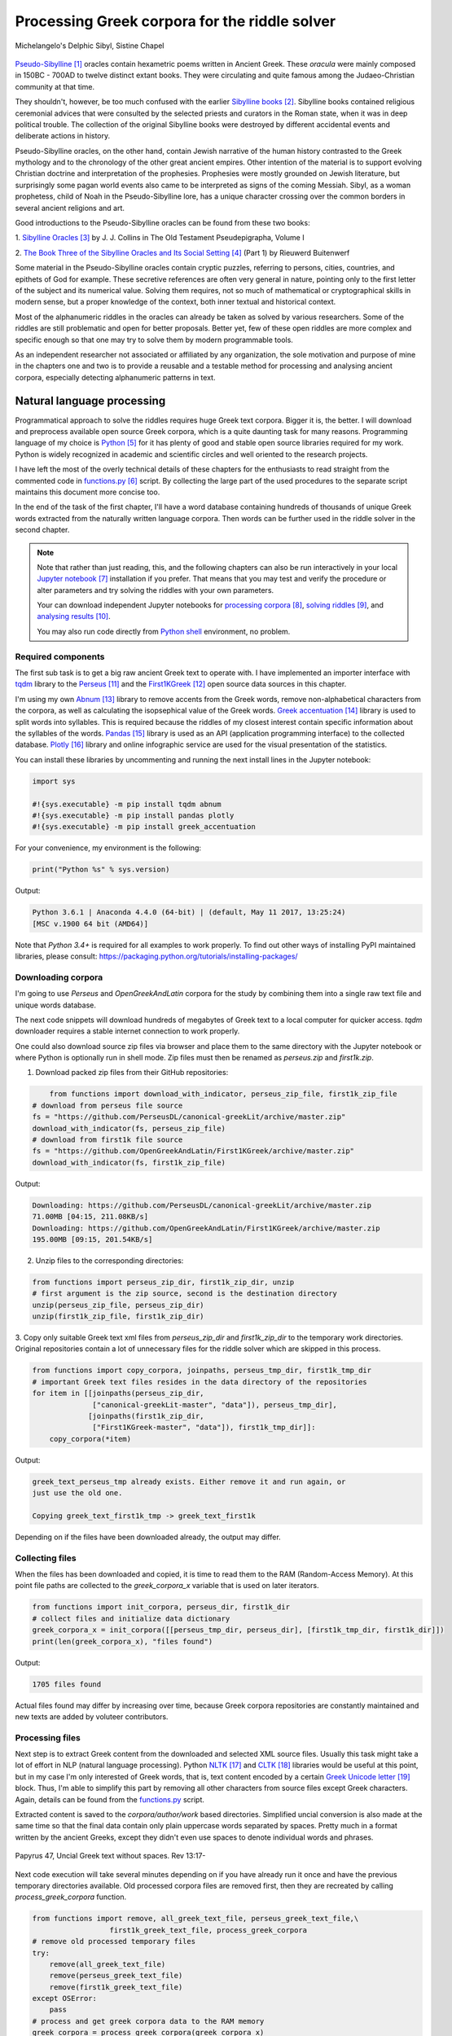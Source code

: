 Processing Greek corpora for the riddle solver
==============================================

.. figure:: delphic_sibyl.png
   :scale: 100 %
   :alt: Delphic Sibyl
   :align: center

   Michelangelo's Delphic Sibyl, Sistine Chapel

`Pseudo-Sibylline <https://en.wikipedia.org/wiki/Sibylline_Oracles>`__ [#]_
oracles contain hexametric poems written in Ancient Greek. These *oracula* were
mainly composed in 150BC - 700AD to twelve distinct extant books. They were
circulating and quite famous among the Judaeo-Christian community at that time.

They shouldn't, however, be too much confused with the earlier `Sibylline books
<https://en.wikipedia.org/wiki/Sibylline_Books>`__ [#]_. Sibylline books
contained religious ceremonial advices that were consulted by the selected
priests and curators in the Roman state, when it was in deep political trouble.
The collection of the original Sibylline books were destroyed by different
accidental events and deliberate actions in history.

Pseudo-Sibylline oracles, on the other hand, contain Jewish narrative of the
human history contrasted to the Greek mythology and to the chronology of the
other great ancient empires. Other intention of the material is to support
evolving Christian doctrine and interpretation of the prophesies. Prophesies
were mostly grounded on Jewish literature, but surprisingly some pagan world
events also came to be interpreted as signs of the coming Messiah. Sibyl, as a
woman prophetess, child of Noah in the Pseudo-Sibylline lore, has a unique
character crossing over the common borders in several ancient religions and art.

Good introductions to the Pseudo-Sibylline oracles can be found from these two
books:

1. `Sibylline Oracles <https://books.google.fi/books?id=TNdeolWctsQC>`__ [#]_
by J. J. Collins in The Old Testament Pseudepigrapha, Volume I

2. `The Book Three of the Sibylline Oracles and Its Social Setting
<https://books.google.fi/books?id=Zqh8ZQZqnWYC>`__ [#]_ (Part 1) by Rieuwerd
Buitenwerf

Some material in the Pseudo-Sibylline oracles contain cryptic puzzles,
referring to persons, cities, countries, and epithets of God for example. These
secretive references are often very general in nature, pointing only to the
first letter of the subject and its numerical value. Solving them requires, not
so much of mathematical or cryptographical skills in modern sense, but a proper
knowledge of the context, both inner textual and historical context.

Most of the alphanumeric riddles in the oracles can already be taken as solved
by various researchers. Some of the riddles are still problematic and open for
better proposals. Better yet, few of these open riddles are more complex and
specific enough so that one may try to solve them by modern programmable tools.

As an independent researcher not associated or affiliated by any organization,
the sole motivation and purpose of mine in the chapters one and two is to
provide a reusable and a testable method for processing and analysing ancient
corpora, especially detecting alphanumeric patterns in text.

Natural language processing
---------------------------

Programmatical approach to solve the riddles requires huge Greek text corpora.
Bigger it is, the better. I will download and preprocess available open source
Greek corpora, which is a quite daunting task for many reasons. Programming
language of my choice is `Python <http://python.org>`__ [#]_ for it has plenty
of good and stable open source libraries required for my work. Python is widely
recognized in academic and scientific circles and well oriented to the research
projects.

I have left the most of the overly technical details of these chapters for the
enthusiasts to read straight from the commented code in `functions.py
<https://git.io/vAS2Z>`__ [#]_ script. By collecting the large part of the used
procedures to the separate script maintains this document more concise too.

In the end of the task of the first chapter, I'll have a word database
containing hundreds of thousands of unique Greek words extracted from the
naturally written language corpora. Then words can be further used in the
riddle solver in the second chapter.

.. note::

    Note that rather than just reading, this, and the following chapters can
    also be run interactively in your local `Jupyter notebook
    <https://jupyter.org/>`__ [#]_ installation if you prefer. That means that
    you may test and verify the procedure or alter parameters and try solving
    the riddles with your own parameters.

    Your can download independent Jupyter notebooks for `processing corpora
    <https://git.io/vASwM>`__ [#]_, `solving riddles <https://git.io/vASrY>`__
    [#]_, and `analysing results <https://>`__ [#]_.

    You may also run code directly from `Python shell
    <https://www.python.org/shell/>`__ environment, no problem.

Required components
~~~~~~~~~~~~~~~~~~~

The first sub task is to get a big raw ancient Greek text to operate with. I have
implemented an importer interface with `tqdm <https://github.com/tqdm/tqdm>`__
library to the `Perseus
<http://www.perseus.tufts.edu/hopper/opensource/download>`__ [#]_ and the
`First1KGreek <http://opengreekandlatin.github.io/First1KGreek/>`__ [#]_ open
source data sources in this chapter.

I'm using my own `Abnum <https://github.com/markomanninen/abnum3>`__ [#]_
library to remove accents from the Greek words, remove non-alphabetical
characters from the corpora, as well as calculating the isopsephical value of
the Greek words. `Greek accentuation
<https://github.com/jtauber/greek-accentuation>`__ [#]_ library is used to split
words into syllables. This is required because the riddles of my closest
interest contain specific information about the syllables of the words. `Pandas
<http://pandas.pydata.org/>`__ [#]_ library is used as an API (application
programming interface) to the collected database. `Plotly
<https://plot.ly/>`__ [#]_ library and online infographic service are used for
the visual presentation of the statistics.

You can install these libraries by uncommenting and running the next install
lines in the Jupyter notebook:

.. code-block:: python

  	import sys

  	#!{sys.executable} -m pip install tqdm abnum
  	#!{sys.executable} -m pip install pandas plotly
  	#!{sys.executable} -m pip install greek_accentuation

For your convenience, my environment is the following:

.. code-block:: python

  	print("Python %s" % sys.version)

Output:

.. code-block:: txt

    Python 3.6.1 | Anaconda 4.4.0 (64-bit) | (default, May 11 2017, 13:25:24)
    [MSC v.1900 64 bit (AMD64)]

Note that `Python 3.4+` is required for all examples to work properly. To find
out other ways of installing PyPI maintained libraries, please consult:
https://packaging.python.org/tutorials/installing-packages/

Downloading corpora
~~~~~~~~~~~~~~~~~~~

I'm going to use `Perseus` and `OpenGreekAndLatin` corpora for the study by
combining them into a single raw text file and unique words database.

The next code snippets will download hundreds of megabytes of Greek text to a
local computer for quicker access. `tqdm` downloader requires a stable internet
connection to work properly.

One could also download source zip files via browser and place them to the same
directory with the Jupyter notebook or where Python is optionally run in shell
mode. Zip files must then be renamed as `perseus.zip` and `first1k.zip`.

1. Download packed zip files from their GitHub repositories:

.. code-block:: python

  	from functions import download_with_indicator, perseus_zip_file, first1k_zip_file
    # download from perseus file source
    fs = "https://github.com/PerseusDL/canonical-greekLit/archive/master.zip"
    download_with_indicator(fs, perseus_zip_file)
    # download from first1k file source
    fs = "https://github.com/OpenGreekAndLatin/First1KGreek/archive/master.zip"
    download_with_indicator(fs, first1k_zip_file)

Output:

.. code-block:: txt

    Downloading: https://github.com/PerseusDL/canonical-greekLit/archive/master.zip
    71.00MB [04:15, 211.08KB/s]
    Downloading: https://github.com/OpenGreekAndLatin/First1KGreek/archive/master.zip
    195.00MB [09:15, 201.54KB/s]

2. Unzip files to the corresponding directories:

.. code-block:: python

    from functions import perseus_zip_dir, first1k_zip_dir, unzip
    # first argument is the zip source, second is the destination directory
    unzip(perseus_zip_file, perseus_zip_dir)
    unzip(first1k_zip_file, first1k_zip_dir)

3. Copy only suitable Greek text xml files from `perseus_zip_dir` and
`first1k_zip_dir` to the temporary work directories. Original repositories
contain a lot of unnecessary files for the riddle solver which are skipped in
this process.

.. code-block:: python

    from functions import copy_corpora, joinpaths, perseus_tmp_dir, first1k_tmp_dir
    # important Greek text files resides in the data directory of the repositories
    for item in [[joinpaths(perseus_zip_dir,
                  ["canonical-greekLit-master", "data"]), perseus_tmp_dir],
                 [joinpaths(first1k_zip_dir,
                  ["First1KGreek-master", "data"]), first1k_tmp_dir]]:
        copy_corpora(*item)

Output:

.. code-block:: txt

    greek_text_perseus_tmp already exists. Either remove it and run again, or
    just use the old one.

    Copying greek_text_first1k_tmp -> greek_text_first1k

Depending on if the files have been downloaded already, the output may differ.

Collecting files
~~~~~~~~~~~~~~~~

When the files has been downloaded and copied, it is time to read them to the
RAM (Random-Access Memory). At this point file paths are collected to the
`greek_corpora_x` variable that is used on later iterators.

.. code-block:: python

    from functions import init_corpora, perseus_dir, first1k_dir
    # collect files and initialize data dictionary
    greek_corpora_x = init_corpora([[perseus_tmp_dir, perseus_dir], [first1k_tmp_dir, first1k_dir]])
    print(len(greek_corpora_x), "files found")

Output:

.. code-block:: text

    1705 files found

Actual files found may differ by increasing over time, because Greek corpora
repositories are constantly maintained and new texts are added by voluteer
contributors.

Processing files
~~~~~~~~~~~~~~~~

Next step is to extract Greek content from the downloaded and selected XML
source files. Usually this task might take a lot of effort in NLP (natural
language processing). Python `NLTK <https://www.nltk.org/>`__ [#]_ and `CLTK
<https://github.com/cltk/cltk>`__ [#]_ libraries would be useful at this point,
but in my case I'm only interested of Greek words, that is, text content
encoded by a certain `Greek Unicode letter
<https://en.wikipedia.org/wiki/Greek_alphabet#Greek_in_Unicode>`__ [#]_ block.
Thus, I'm able to simplify this part by removing all other characters from
source files except Greek characters. Again, details can be found from the
`functions.py <https://git.io/vAS2Z>`__ script.

Extracted content is saved to the `corpora/author/work` based directories.
Simplified uncial conversion is also made at the same time so that the final
data contain only plain uppercase words separated by spaces. Pretty much in a
format written by the ancient Greeks, except they didn't even use spaces to
denote individual words and phrases.

.. figure:: P47.png
   :scale: 100 %
   :alt: Papyrus 47, Uncial Greek text without spaces
   :align: center

   Papyrus 47, Uncial Greek text without spaces. Rev 13:17-

Next code execution will take several minutes depending on if you have already
run it once and have the previous temporary directories available. Old processed
corpora files are removed first, then they are recreated by calling
`process_greek_corpora` function.

.. code-block:: python

  	from functions import remove, all_greek_text_file, perseus_greek_text_file,\
                          first1k_greek_text_file, process_greek_corpora
  	# remove old processed temporary files
  	try:
  	    remove(all_greek_text_file)
  	    remove(perseus_greek_text_file)
  	    remove(first1k_greek_text_file)
  	except OSError:
  	    pass
	# process and get greek corpora data to the RAM memory
	greek_corpora = process_greek_corpora(greek_corpora_x)

Statistics
----------

After the files have been downloaded and preprocessed, I'm going to output the
size of them:

.. code-block:: python

  	from functions import get_file_size

  	print("Size of the all raw text: %s MB" % get_file_size(all_greek_text_file))
  	print("Size of the perseus raw text: %s MB" % get_file_size(perseus_greek_text_file))
  	print("Size of the first1k raw text: %s MB" % get_file_size(first1k_greek_text_file))

Output:

.. code-block:: txt

    Size of the all raw text: 347.76 MB
    Size of the perseus raw text: 107.41 MB
    Size of the first1k raw text: 240.35 MB

Then, I will calculate other statistics of the saved text files to compare their
content:

.. code-block:: python

  	from functions import get_stats

  	ccontent1, chars1, lwords1 = get_stats(perseus_greek_text_file)
  	ccontent2, chars2, lwords2 = get_stats(first1k_greek_text_file)
  	ccontent3, chars3, lwords3 = get_stats(all_greek_text_file)

Output:

.. code-block:: txt

    Corpora: perseus_greek_text_files.txt
    Letters: 51411752
    Words in total: 9900720
    Unique words: 423428

    Corpora: first1k_greek_text_files.txt
    Letters: 113763150
    Words in total: 23084445
    Unique words: 667503

    Corpora: all_greek_text_files.txt
    Letters: 165174902
    Words in total: 32985165
    Unique words: 831308

Letter statistics
~~~~~~~~~~~~~~~~~

I'm using `DataFrame` class from `Pandas` library to handle tabular data and
show basic letter statistics for each corpora and combination of them. Native
`Counter` class in Python is used to count unique elements in the given
sequence. Sequence in this case is the raw Greek text stripped from all special
characters and spaces, and elements are the letters of the Greek alphabet.

This will take some time to process too:

.. code-block:: python

	from functions import Counter, DataFrame
	# perseus dataframe
	df = DataFrame([[k, v] for k, v in Counter(ccontent1).items()])
	df[2] = df[1].apply(lambda x: round(x*100/chars1, 2))
	a = df.sort_values(1, ascending=False)
	# first1k dataframe
	df = DataFrame([[k, v] for k, v in Counter(ccontent2).items()])
	df[2] = df[1].apply(lambda x: round(x*100/chars2, 2))
	b = df.sort_values(1, ascending=False)
	# perseus + first1k dataframe
	df = DataFrame([[k, v] for k, v in Counter(ccontent3).items()])
	df[2] = df[1].apply(lambda x: round(x*100/chars3, 2))
	c = df.sort_values(1, ascending=False)

The first column is the letter, the second column is the count of the letter,
and the third column is the percentage of the letter contra all letters.

.. code-block:: python

    from functions import display_side_by_side
    # show tables side by side to save some vertical space
    display_side_by_side(Perseus=a, First1K=b, Perseus_First1K=c)

Table data
^^^^^^^^^^

========= ========= ========= ========= ========= ========= ========= ========= =========
  Perseus                      FirstK1                       Both
----------------------------- ----------------------------- -----------------------------
 Letter    Count     Percent   Letter    Count     Percent   Letter    Count     Percent
========= ========= ========= ========= ========= ========= ========= ========= =========
 Α         4182002   10.96     Α         26817705  10.76     Α         30999707   10.79
 Ε         3678672   9.64      Ο         23687669  9.50      Ο         27351703   9.52
 Ο         3664034   9.61      Ι         22665483  9.09      Ι         26279145   9.14
 Ι         3613662   9.47      Ε         22498413  9.03      Ε         25909263   9.01
 Ν         3410850   8.94      Ν         22121458  8.88      Ν         25800130   8.98
 Τ         2903418   7.61      Τ         21698265  8.71      Τ         24601683   8.56
 Σ         2830967   7.42      Σ         18738234  7.52      Σ         21569201   7.50
 Υ         1776871   4.66      Υ         11384921  4.57      Υ         13161792   4.58
 Ρ         1440852   3.78      Η         9776411   3.92      Η         11217263   3.90
 Η         1392909   3.65      Ρ         9268111   3.72      Ρ         10661020   3.71
 Π         1326596   3.48      Κ         8982955   3.60      Κ         10244628   3.56
 Κ         1261673   3.31      Π         8290364   3.33      Π         9616960   3.35
 Ω         1179566   3.09      Ω         7874161   3.16      Ω         9053727   3.15
 Μ         1147548   3.01      Μ         7498489   3.01      Μ         1147548   3.01
 Λ         1139510   2.99      Λ         6929170   2.78      Λ         8076718   2.81
 Δ         932823    2.45      Δ         5757782   2.31      Δ         6690605   2.33
 Γ         584668    1.53      Γ         4197053   1.68      Γ         4781721   1.66
 Θ         501512    1.31      Θ         3440599   1.38      Θ         3942111   1.37
 Χ         352579    0.92      Χ         2294905   0.92      Χ         2647484   0.92
 Φ         325210    0.85      Φ         2115768   0.85      Φ         2440978   0.85
 Β         220267    0.58      Β         1322737   0.53      Β         1543004   0.54
 Ξ         152971    0.40      Ξ         951076    0.38      Ξ         1104047   0.38
 Ζ         75946     0.20      Ζ         559728    0.22      Ζ         635674    0.22
 Ψ         51405     0.13      Ψ         375266    0.15      Ψ         426671    0.15
 Ϝ         349       0.00      Ϛ         5162      0.00      Ϛ         5171      0.00
 Ϛ         9         0.00      Ϡ         259       0.00      Ϝ         505       0.00
 Ϡ         4         0.00      Ϝ         156       0.00      Ϡ         263       0.00
 Ϟ         3         0.00      Ϟ         111       0.00      Ϟ         114       0.00
           0         0.00      Ϙ         13        0.00      Ϙ         13        0.00
========= ========= ========= ========= ========= ========= ========= ========= =========

`First1K` corpora contains mathematical texts in Greek, which explains why the
rarely used digamma (Ϛ = 6), qoppa (Ϟ/Ϙ = 90), and sampi(Ϡ = 900) letters are
included on the table. You can find other interesting differences too, like the
occurrence of E/T, K/Π, and M/Λ, which are probably explained by the difference
of the included text genres in the corporas.

Bar chart
^^^^^^^^^

The next chart will show visually which are the most used letters and the least
used letters in the available Ancient Greek corpora.

.. image:: stats.png

Vowels with `N`, `S`, and `T` consonants pops up as the most used letters. The
least used letters are `Z`, `Chi`, and `Psi`.

Optional live chart
^^^^^^^^^^^^^^^^^^^

Uncomment the next part to output a new fresh graph from Plotly:

.. code-block:: python

    #from plotly.offline import init_notebook_mode
    #init_notebook_mode(connected=False)

    # for the fist time set plotly service credentials, then you can comment the next line
    #import plotly
    #plotly.tools.set_credentials_file(username='MarkoManninen', api_key='xyz')

    # use tables and graphs...
    #import plotly.tools as tls
    # embed plotly graphs
    #tls.embed("https://plot.ly/~MarkoManninen/8/")

Unique words database
---------------------

Now it is time to collect unique Greek words to the database and show certain
specialties of the word statistics. I'm reusing data from the `greek_corpora`
variable that is in the memory already. Running the next code will take a
minute or two depending on the processor speed of your computer:

.. code-block:: python

    from functions import syllabify, Abnum, greek, vowels
    # greek abnum object for calculating isopsephical value of the words
    g = Abnum(greek)
    # count unique words statistic from the parsed greek corpora
    # rather than the plain text file. it would be pretty hefty work to find
    # out occurence of the all over 800000 unique words from the text file that
    # is over 300 MB big!
    unique_word_stats = {}
    for item in greek_corpora:
        for word, cnt in item['uwords'].items():
            if word not in unique_word_stats:
                unique_word_stats[word] = 0
            unique_word_stats[word] += cnt
    # init dataframe
    df = DataFrame([[k, v] for k, v in unique_word_stats.items()])
    # add column for the occurrence percentage of the word
    df[2] = df[1].apply(lambda x: round(x*100/lwords3, 2))
    # add column for the length of the word
    df[3] = df[0].apply(lambda x: len(x))
    # add isopsephy column
    df[4] = df[0].apply(lambda x: g.value(x))
    # add syllabified column
    df[5] = df[0].apply(lambda x: syllabify(x))
    # add length of the syllables column
    df[6] = df[5].apply(lambda x: len(x))
    # count vowels in the word as a column
    df[7] = df[0].apply(lambda x: sum(list(x.count(c) for c in vowels)))
    # count consonants in the word as a column
    df[8] = df[0].apply(lambda x: len(x)-sum(list(x.count(c) for c in vowels)))

Store database
~~~~~~~~~~~~~~

This is the single most important part of the chapter. I'm saving all
simplified unique words as a CSV file that can be used as a database for the
riddle solver. After this you may proceed to the `riddle solver
<https://git.io/vASrY>`__ Jupyter notebook document in interactive mode, if
you prefer.

.. code-block:: python

    from functions import csv_file_name
    # save dataframe to CSV file
    df.to_csv(csv_file_name, header=False, index=False, encoding='utf-8')

Noteworth is that stored words are not stems or any base forms of the words but
contain words in all possible inflected forms. Due to nature of machine
processed texts, one should also be warned about corrupted words and other noise
to occur in results. Programming tools are good for extracting interesting
content and filtering data that would be impossible for a human to do because
of its enormous size. But results still need verification and interpretation,
also procedures can be fine tuned and developed in many ways.

Most repeated words
~~~~~~~~~~~~~~~~~~~

For a confirmation of the succesful task, I will show the total number of the
unique words, and five of the most repeated words in the database:

.. code-block:: python

    from functions import display_html
    # use to_html and index=False to hide index column and output table
    words = df.sort_values(1, ascending=False).head(n=5)
    print("Total records: %s" % len(words))
    display_html(words.to_html(index=False), raw=True)

Total records: 833817

=====  =========  =========
 Word   Count      Percent
=====  =========  =========
 ΚΑΙ    1781528    5.38
 ΔΕ     778589     2.35
 ΤΟ     670952     2.03
 ΤΩΝ    487015     1.47
 Η      483372     1.46
=====  =========  =========

KAI...

Longest words
~~~~~~~~~~~~~

For a curiosity, let's also see the longest words in the database:

.. code-block:: python

    from functions import HTML
    # load result to the temporary variable for later usage
    l = df.sort_values(3, ascending=False).head(n=20)
    # output table
    HTML(l.to_html(index=False))

========================================== ======= ========
 Word                                       Count   Length
========================================== ======= ========
 ΑΛΛΗΣΤΗΣΑΝΩΘΕΝΘΕΡΜΤΗΤΟΣΑΤΜΙΔΟΜΕΝΟΝΦΡΕΤΑΙ   3       40
 ΔΥΝΑΤΟΝΔΕΤΟΑΙΤΑΙΗΣΓΕΝΣΕΩΣΚΑΙΤΗΣΦΘΟΡΑΣ      3       37
 ΕΝΝΕΑΚΑΙΔΕΚΑΕΤΗΡΙΕΝΝΕΑΚΑΙΔΕΚΑΕΤΗΡΔΟΣ       2       36
 ΣΙΑΛΟΙΟΡΑΧΙΝΤΕΘΑΛΥΙΑΝΑΛΟΙΦΗΕΥΤΡΑΦΟΥΣ       4       36
 ΕΜΟΥΙΑΠΦΕΥΓΑΧΕΙΡΑΣΛΥΠΣΑΣΜΕΝΟΥΔΝΑΟΥΔΝ       3       36
 ΚΑΙΟΣΑΑΛΛΑΤΩΝΤΟΙΟΥΤΩΝΠΡΟΣΔΙΟΡΙΖΜΕΘΑ        2       35
 ΕΝΝΕΑΚΑΙΕΙΚΟΣΙΚΑΙΕΠΤΑΚΟΣΙΟΠΛΑΣΙΑΚΙΣ        1       35
 ΟΡΘΡΟΦΟΙΤΟΣΥΚΟΦΑΝΤΟΔΙΚΟΤΑΛΑΙΠΩΡΩΝ          1       33
 ΤΕΤΤΑΡΑΚΟΝΤΑΚΑΙΠΕΝΤΑΚΙΣΧΙΛΙΟΣΤΟΝ           1       32
 ΚΑΙΙΚΛΗΧΡΥΣΗΑΦΡΟΔΤΗΚΑΙΟΙΣΕΚΣΜΗΣΕ           3       32
 ΟΤΙΤΟΥΜΗΔΙΑΠΡΟΤΡΩΝΟΡΖΕΣΘΑΙΤΡΕΙΣ            2       31
 ΑΥΤΟΜΑΤΟΙΔΕΟΙΘΕΟΙΑΠΑΛΛΑΣΣΟΜΕΝΟΙ            3       31
 ΣΠΕΡΜΑΓΟΡΑΙΟΛΕΚΙΘΟΛΑΧΑΝΟΠΩΛΙΔΕΣ            1       31
 ΗΔΙΚΗΜΝΟΝΔΕΑΠΕΡΡΙΜΜΝΟΝΠΕΡΙΟΡΑΣ             2       30
 ΠΑΡΥΦΙΣΤΑΜΕΝΟΥΠΡΑΓΜΑΤΟΣΚΟΙΝΩΣ              3       29
 ΧΙΛΙΟΚΤΑΚΟΣΙΟΥΔΟΗΚΟΝΤΑΠΛΑΣΟΝΑ              2       29
 ΕΝΝΕΑΚΑΙΔΕΕΝΝΕΑΚΑΙΔΕΚΑΕΤΗΡΔΩΝ              2       29
 ΕΚΑΤΟΝΤΑΚΑΙΕΒΔΟΜΗΚΟΝΤΑΠΛΑΣΙΟΝ              3       29
 ΣΚΟΡΟΔΟΠΑΝΔΟΚΕΥΤΡΙΑΡΤΟΠΩΛΙΔΕΣ              1       29
 ΣΙΛΦΙΟΤΥΡΟΜΕΛΙΤΟΚΑΤΑΚΕΧΥΜΕΝΟ               1       28
========================================== ======= ========

Biggest isopsephy
~~~~~~~~~~~~~~~~~

How about finding out, which words have the biggest isopsephical values?

.. code-block:: python

    # sort by the isopsephy column
    words = df.sort_values(4, ascending=False).head(n=20)
    # output table
    HTML(words.to_html(index=False))

========================================== ======= ===========
 Word                                       Count   Isopsephy
========================================== ======= ===========
 ΟΡΘΡΟΦΟΙΤΟΣΥΚΟΦΑΝΤΟΔΙΚΟΤΑΛΑΙΠΩΡΩΝ          1       5186
 ΓΛΩΣΣΟΤΟΜΗΘΕΝΤΩΝΧΡΙΣΤΙΑΝΩΝ                 3       5056
 ΣΙΑΛΟΙΟΡΑΧΙΝΤΕΘΑΛΥΙΑΝΑΛΟΙΦΗΕΥΤΡΑΦΟΥΣ       4       4553
 ΤΟΙΧΩΡΥΧΟΥΝΤΩΝ                             1       4550
 ΕΜΟΥΙΑΠΦΕΥΓΑΧΕΙΡΑΣΛΥΠΣΑΣΜΕΝΟΥΔΝΑΟΥΔΝ       3       4486
 ΔΥΝΑΤΟΝΔΕΤΟΑΙΤΑΙΗΣΓΕΝΣΕΩΣΚΑΙΤΗΣΦΘΟΡΑΣ      3       4466
 ΣΥΝΥΠΟΧΩΡΟΥΝΤΩΝ                            1       4370
 ΤΩΟΡΘΩΕΚΑΣΤΑΘΕΩΡΩΝ                         4       4370
 ΑΛΛΗΣΤΗΣΑΝΩΘΕΝΘΕΡΜΤΗΤΟΣΑΤΜΙΔΟΜΕΝΟΝΦΡΕΤΑΙ   3       4280
 ΩΡΙΣΜΕΝΩΝΠΡΟΣΩΠΩΝ                          2       4235
 ΚΑΙΟΣΑΑΛΛΑΤΩΝΤΟΙΟΥΤΩΝΠΡΟΣΔΙΟΡΙΖΜΕΘΑ        2       4220
 ΤΟΥΤΟΥΣΛΕΓΟΝΤΕΣΩΣΠΡΟΣΤΗΝ                   2       4211
 ΨΥΧΟΓΟΝΙΜΩΤΤΩΝ                             3       4193
 ΚΙΧΛΕΠΙΚΟΣΣΥΦΟΦΑΤΤΟΠΕΡΙΣΤΕΡΑ               1       4187
 ΨΥΧΑΓΩΓΟΥΝΤΩΝ                              1       4177
 ΦΙΛΟΞΕΝΩΤΑΤΟΣΟΥΤΩΣ                         4       4166
 ΥΠΟΧΩΡΗΤΙΚΩΤΤΟΙΣΙΝ                         3       4128
 ΚΩΝΣΤΑΝΤΙΝΟΥΤΕΛΕΥΤΗΣΑΝΤΟΣ                  3       4120
 ΠΑΡΥΦΙΣΤΑΜΕΝΟΥΠΡΑΓΜΑΤΟΣΚΟΙΝΩΣ              3       4102
 ΕΜΨΥΧΟΝΑΝΘΡΩΠΟΣΖΩΟΝ                        8       4102
========================================== ======= ===========

Word frequency
~~~~~~~~~~~~~~

How many percent of the whole word base, the least repeated words take:

.. code-block:: python

    # length of the words database
    le = len(df)
    # group words by occurrence and count grouped items, list the first 10 items
    for x, y in df.groupby([1, 2]).count()[:10].T.items():
        print("words repeating %s time(s): " % x[0], round(100*y[0]/le, 2), "%")

Output:

.. code-block:: txt

    words repeating 1 time(s):  44.95 %
    words repeating 2 time(s):  15.86 %
    words repeating 3 time(s):  7.48 %
    words repeating 4 time(s):  4.84 %
    words repeating 5 time(s):  3.32 %
    words repeating 6 time(s):  2.5 %
    words repeating 7 time(s):  1.92 %
    words repeating 8 time(s):  1.59 %
    words repeating 9 time(s):  1.28 %
    words repeating 10 time(s):  1.11 %

Words that repeat 1-4 times fills the 60% of the whole text. Words repeating
three times takes 16.5% of the words being the greatest repeatance factor.

Detect source texts for longest words
~~~~~~~~~~~~~~~~~~~~~~~~~~~~~~~~~~~~~

Finally, for cross checking the data processing algorithm, I want to know in
which texts the longest words occur:

.. code-block:: python

    from functions import search_words_from_corpora
    # using already instantiated l variable I'm collecting the plain text words
    words = list(y[0] for x, y in l.T.items())
    search_words_from_corpora(words, [perseus_dir, first1k_dir])

Output:

.. code-block:: txt

    greek_text_perseus\Aristophanes\Simplified_Ecclesiazusae.txt =>
    ΣΙΛΦΙΟΤΥΡΟΜΕΛΙΤΟΚΑΤΑΚΕΧΥΜΕΝΟ: 1
    greek_text_perseus\Aristophanes\Simplified_Lysistrata.txt =>
    ΣΠΕΡΜΑΓΟΡΑΙΟΛΕΚΙΘΟΛΑΧΑΝΟΠΩΛΙΔΕΣ: 1, ΣΚΟΡΟΔΟΠΑΝΔΟΚΕΥΤΡΙΑΡΤΟΠΩΛΙΔΕΣ: 1
    greek_text_perseus\Aristophanes\Simplified_Wasps.txt =>
    ΟΡΘΡΟΦΟΙΤΟΣΥΚΟΦΑΝΤΟΔΙΚΟΤΑΛΑΙΠΩΡΩΝ: 1
    greek_text_perseus\Plato\Simplified_LawsMachineReadableText.txt =>
    ΤΕΤΤΑΡΑΚΟΝΤΑΚΑΙΠΕΝΤΑΚΙΣΧΙΛΙΟΣΤΟΝ: 1
    greek_text_perseus\Plato\Simplified_RepublicMachineReadableText.txt =>
    ΕΝΝΕΑΚΑΙΕΙΚΟΣΙΚΑΙΕΠΤΑΚΟΣΙΟΠΛΑΣΙΑΚΙΣ: 1
    greek_text_tlg\AlexanderOfAphrodisias\Simplified_InAristotelisTopicorumLibrosOctoCommentaria.txt =>
    ΟΤΙΤΟΥΜΗΔΙΑΠΡΟΤΡΩΝΟΡΖΕΣΘΑΙΤΡΕΙΣ: 2
    greek_text_tlg\Ammonius\Simplified_InAristotelisLibrumDeInterpretationeCommentarius.txt =>
    ΚΑΙΟΣΑΑΛΛΑΤΩΝΤΟΙΟΥΤΩΝΠΡΟΣΔΙΟΡΙΖΜΕΘΑ: 2
    greek_text_tlg\ApolloniusDyscolus\Simplified_DeConstructione.txt =>
    ΠΑΡΥΦΙΣΤΑΜΕΝΟΥΠΡΑΓΜΑΤΟΣΚΟΙΝΩΣ: 3
    greek_text_tlg\Artemidorus\Simplified_Onirocriticon.txt =>
    ΑΥΤΟΜΑΤΟΙΔΕΟΙΘΕΟΙΑΠΑΛΛΑΣΣΟΜΕΝΟΙ: 3
    greek_text_tlg\ChroniconPaschale\Simplified_ChroniconPaschale.txt =>
    ΕΝΝΕΑΚΑΙΔΕΚΑΕΤΗΡΙΕΝΝΕΑΚΑΙΔΕΚΑΕΤΗΡΔΟΣ: 2, ΕΝΝΕΑΚΑΙΔΕΕΝΝΕΑΚΑΙΔΕΚΑΕΤΗΡΔΩΝ: 2
    greek_text_tlg\ClaudiusPtolemaeus\Simplified_SyntaxisMathematica.txt =>
    ΕΚΑΤΟΝΤΑΚΑΙΕΒΔΟΜΗΚΟΝΤΑΠΛΑΣΙΟΝ: 3
    greek_text_tlg\JoannesPhiloponus\Simplified_InAristotetelisMeteorologicorumLibrumPrimumCommentarium.txt =>
    ΑΛΛΗΣΤΗΣΑΝΩΘΕΝΘΕΡΜΤΗΤΟΣΑΤΜΙΔΟΜΕΝΟΝΦΡΕΤΑΙ: 3, ΔΥΝΑΤΟΝΔΕΤΟΑΙΤΑΙΗΣΓΕΝΣΕΩΣΚΑΙΤΗΣΦΘΟΡΑΣ: 3
    greek_text_tlg\Libanius\Simplified_Epistulae1-839.txt =>
    ΕΜΟΥΙΑΠΦΕΥΓΑΧΕΙΡΑΣΛΥΠΣΑΣΜΕΝΟΥΔΝΑΟΥΔΝ: 3, ΚΑΙΙΚΛΗΧΡΥΣΗΑΦΡΟΔΤΗΚΑΙΟΙΣΕΚΣΜΗΣΕ: 3
    greek_text_tlg\Libanius\Simplified_OratioI.txt =>
    ΗΔΙΚΗΜΝΟΝΔΕΑΠΕΡΡΙΜΜΝΟΝΠΕΡΙΟΡΑΣ: 2
    greek_text_tlg\ScholiaInHomerum\Simplified_ScholiaInIliadum.txt =>
    ΣΙΑΛΟΙΟΡΑΧΙΝΤΕΘΑΛΥΙΑΝΑΛΟΙΦΗΕΥΤΡΑΦΟΥΣ: 4
    greek_text_tlg\TheonSmyrnaeus\Simplified_DeUtilitateMathematicae.txt =>
    ΧΙΛΙΟΚΤΑΚΟΣΙΟΥΔΟΗΚΟΝΤΑΠΛΑΣΟΝΑ: 2

For a small explanation: `Aristophanes
<https://en.wikipedia.org/wiki/Aristophanes>`__ was a Greek comic playwright
and a word expert of a kind. Mathematical texts are also filled with long
compoud words for fractions for example.

.. code-block:: python

    words = list(y[0] for x, y in m.T.items())
    search_words_from_corpora(words, [perseus_dir, first1k_dir])

Output:

.. code-block:: txt


So that's all for the Greek corpora processing and basic statistics. One could
further investigate the basic stats, categorize and compare individual texts as
well.

.. [#] https://en.wikipedia.org/wiki/Sibylline_Oracles
.. [#] https://en.wikipedia.org/wiki/Sibylline_Books
.. [#] https://books.google.fi/books?id=TNdeolWctsQC
.. [#] https://books.google.fi/books?id=Zqh8ZQZqnWYC
.. [#] http://python.org
.. [#] https://github.com/markomanninen/grcriddles/blob/master/functions.py
.. [#] https://jupyter.org
.. [#] https://github.com/markomanninen/grcriddles/blob/master/Processing%20Greek%20corpora%20for%20the%20isopsehical%20riddle%20solver.ipynb
.. [#] https://github.com/markomanninen/grcriddles/blob/master/Isopsephical%20riddles%20in%20the%20Greek%20Pseudo%20Sibylline%20hexameter%20poetry.ipynb
.. [#] https://github.com/markomanninen/grcriddles/blob/master/
.. [#] https://www.python.org/shell/
.. [#] https://github.com/tqdm/tqdm
.. [#] http://www.perseus.tufts.edu/hopper/opensource/download
.. [#] http://opengreekandlatin.github.io/First1KGreek/
.. [#] https://github.com/markomanninen/abnum3
.. [#] https://github.com/jtauber/greek-accentuation
.. [#] http://pandas.pydata.org
.. [#] https://plot.ly
.. [#] https://www.nltk.org/
.. [#] https://github.com/cltk/cltk
.. [#] https://en.wikipedia.org/wiki/Greek_alphabet#Greek_in_Unicode
